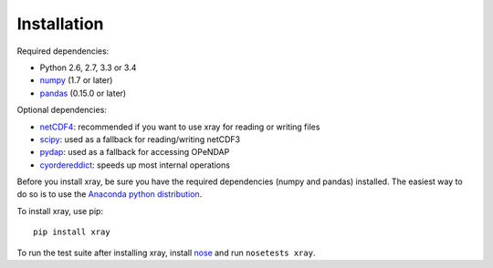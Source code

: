 Installation
============

Required dependencies:

- Python 2.6, 2.7, 3.3 or 3.4
- `numpy <http://www.numpy.org/>`__ (1.7 or later)
- `pandas <http://pandas.pydata.org/>`__ (0.15.0 or later)

Optional dependencies:

- `netCDF4 <https://github.com/Unidata/netcdf4-python>`__: recommended if you
  want to use xray for reading or writing files
- `scipy <http://scipy.org/>`__: used as a fallback for reading/writing netCDF3
- `pydap <http://www.pydap.org/>`__: used as a fallback for accessing OPeNDAP
- `cyordereddict <https://github.com/shoyer/cyordereddict>`__: speeds up most
  internal operations

Before you install xray, be sure you have the required dependencies (numpy and
pandas) installed. The easiest way to do so is to use the
`Anaconda python distribution <https://store.continuum.io/cshop/anaconda/>`__.

To install xray, use pip::

    pip install xray

To run the test suite after installing xray, install
`nose <https://nose.readthedocs.org>`__ and run ``nosetests xray``.
